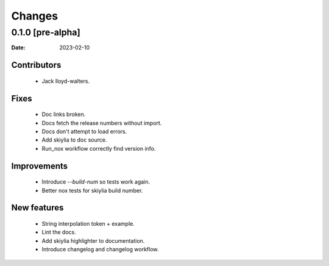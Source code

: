Changes
=======

0.1.0 [pre-alpha] 
------------------
:Date: 2023-02-10

Contributors
~~~~~~~~~~~~
 - Jack lloyd-walters.

Fixes
~~~~~
 - Doc links broken.
 - Docs fetch the release numbers without import.
 - Docs don't attempt to load errors.
 - Add skiylia to doc source.
 - Run_nox workflow correctly find version info.

Improvements
~~~~~~~~~~~~
 - Introduce `--build-num` so tests work again.
 - Better nox tests for skiylia build number.

New features
~~~~~~~~~~~~
 - String interpolation token + example.
 - Lint the docs.
 - Add skiylia highlighter to documentation.
 - Introduce changelog and changelog workflow.

